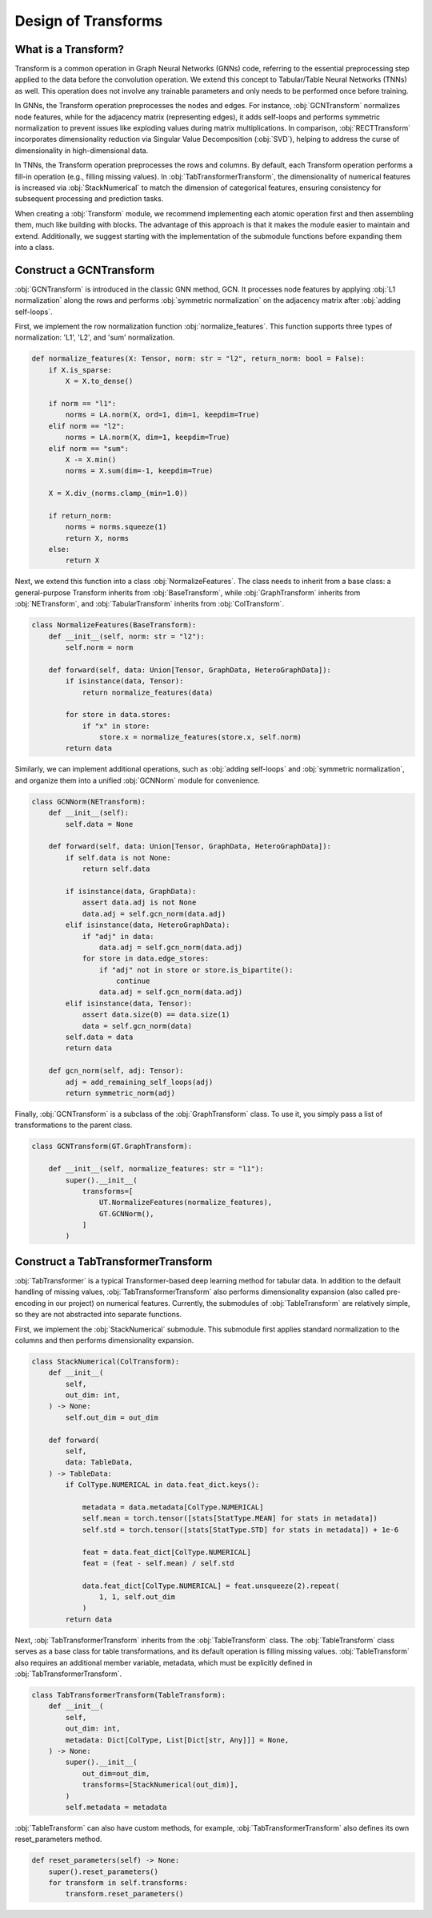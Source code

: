 Design of Transforms
===============

What is a Transform?
----------------
Transform is a common operation in Graph Neural Networks (GNNs) code, referring to the essential preprocessing step applied to the data before the convolution operation. We extend this concept to Tabular/Table Neural Networks (TNNs) as well. This operation does not involve any trainable parameters and only needs to be performed once before training.

In GNNs, the Transform operation preprocesses the nodes and edges. For instance, :obj:`GCNTransform` normalizes node features, while for the adjacency matrix (representing edges), it adds self-loops and performs symmetric normalization to prevent issues like exploding values during matrix multiplications. In comparison, :obj:`RECTTransform` incorporates dimensionality reduction via Singular Value Decomposition (:obj:`SVD`), helping to address the curse of dimensionality in high-dimensional data.

In TNNs, the Transform operation preprocesses the rows and columns. By default, each Transform operation performs a fill-in operation (e.g., filling missing values). In :obj:`TabTransformerTransform`, the dimensionality of numerical features is increased via :obj:`StackNumerical` to match the dimension of categorical features, ensuring consistency for subsequent processing and prediction tasks.

When creating a :obj:`Transform` module, we recommend implementing each atomic operation first and then assembling them, much like building with blocks. The advantage of this approach is that it makes the module easier to maintain and extend. Additionally, we suggest starting with the implementation of the submodule functions before expanding them into a class.


Construct a GCNTransform
----------------

:obj:`GCNTransform` is introduced in the classic GNN method, GCN. It processes node features by applying :obj:`L1 normalization` along the rows and performs :obj:`symmetric normalization` on the adjacency matrix after :obj:`adding self-loops`.

First, we implement the row normalization function :obj:`normalize_features`. This function supports three types of normalization: 'L1', 'L2', and 'sum' normalization.

.. code-block:: python

    def normalize_features(X: Tensor, norm: str = "l2", return_norm: bool = False):
        if X.is_sparse:
            X = X.to_dense()

        if norm == "l1":
            norms = LA.norm(X, ord=1, dim=1, keepdim=True)
        elif norm == "l2":
            norms = LA.norm(X, dim=1, keepdim=True)
        elif norm == "sum":
            X -= X.min()
            norms = X.sum(dim=-1, keepdim=True)

        X = X.div_(norms.clamp_(min=1.0))

        if return_norm:
            norms = norms.squeeze(1)
            return X, norms
        else:
            return X

Next, we extend this function into a class :obj:`NormalizeFeatures`. The class needs to inherit from a base class: a general-purpose Transform inherits from :obj:`BaseTransform`, while :obj:`GraphTransform` inherits from :obj:`NETransform`, and :obj:`TabularTransform` inherits from :obj:`ColTransform`.

.. code-block:: python

    class NormalizeFeatures(BaseTransform):
        def __init__(self, norm: str = "l2"):
            self.norm = norm

        def forward(self, data: Union[Tensor, GraphData, HeteroGraphData]):
            if isinstance(data, Tensor):
                return normalize_features(data)

            for store in data.stores:
                if "x" in store:
                    store.x = normalize_features(store.x, self.norm)
            return data

Similarly, we can implement additional operations, such as :obj:`adding self-loops` and :obj:`symmetric normalization`, and organize them into a unified :obj:`GCNNorm` module for convenience.

.. code-block:: python

    class GCNNorm(NETransform):
        def __init__(self):
            self.data = None

        def forward(self, data: Union[Tensor, GraphData, HeteroGraphData]):
            if self.data is not None:
                return self.data

            if isinstance(data, GraphData):
                assert data.adj is not None
                data.adj = self.gcn_norm(data.adj)
            elif isinstance(data, HeteroGraphData):
                if "adj" in data:
                    data.adj = self.gcn_norm(data.adj)
                for store in data.edge_stores:
                    if "adj" not in store or store.is_bipartite():
                        continue
                    data.adj = self.gcn_norm(data.adj)
            elif isinstance(data, Tensor):
                assert data.size(0) == data.size(1)
                data = self.gcn_norm(data)
            self.data = data
            return data

        def gcn_norm(self, adj: Tensor):
            adj = add_remaining_self_loops(adj)
            return symmetric_norm(adj)

Finally, :obj:`GCNTransform` is a subclass of the :obj:`GraphTransform` class. To use it, you simply pass a list of transformations to the parent class.

.. code-block:: python

    class GCNTransform(GT.GraphTransform):

        def __init__(self, normalize_features: str = "l1"):
            super().__init__(
                transforms=[
                    UT.NormalizeFeatures(normalize_features),
                    GT.GCNNorm(),
                ]
            )

Construct a TabTransformerTransform
----------------
:obj:`TabTransformer` is a typical Transformer-based deep learning method for tabular data. In addition to the default handling of missing values, :obj:`TabTransformerTransform` also performs dimensionality expansion (also called pre-encoding in our project) on numerical features. Currently, the submodules of :obj:`TableTransform` are relatively simple, so they are not abstracted into separate functions.

First, we implement the :obj:`StackNumerical` submodule. This submodule first applies standard normalization to the columns and then performs dimensionality expansion.

.. code-block:: python

    class StackNumerical(ColTransform):
        def __init__(
            self,
            out_dim: int,
        ) -> None:
            self.out_dim = out_dim

        def forward(
            self,
            data: TableData,
        ) -> TableData:
            if ColType.NUMERICAL in data.feat_dict.keys():

                metadata = data.metadata[ColType.NUMERICAL]
                self.mean = torch.tensor([stats[StatType.MEAN] for stats in metadata])
                self.std = torch.tensor([stats[StatType.STD] for stats in metadata]) + 1e-6

                feat = data.feat_dict[ColType.NUMERICAL]
                feat = (feat - self.mean) / self.std

                data.feat_dict[ColType.NUMERICAL] = feat.unsqueeze(2).repeat(
                    1, 1, self.out_dim
                )
            return data

Next, :obj:`TabTransformerTransform` inherits from the :obj:`TableTransform` class. The :obj:`TableTransform` class serves as a base class for table transformations, and its default operation is filling missing values. :obj:`TableTransform` also requires an additional member variable, metadata, which must be explicitly defined in :obj:`TabTransformerTransform`.

.. code-block:: python

    class TabTransformerTransform(TableTransform):
        def __init__(
            self,
            out_dim: int,
            metadata: Dict[ColType, List[Dict[str, Any]]] = None,
        ) -> None:
            super().__init__(
                out_dim=out_dim,
                transforms=[StackNumerical(out_dim)],
            )
            self.metadata = metadata

:obj:`TableTransform` can also have custom methods, for example, :obj:`TabTransformerTransform` also defines its own reset_parameters method.

.. code-block:: python

        def reset_parameters(self) -> None:
            super().reset_parameters()
            for transform in self.transforms:
                transform.reset_parameters()
